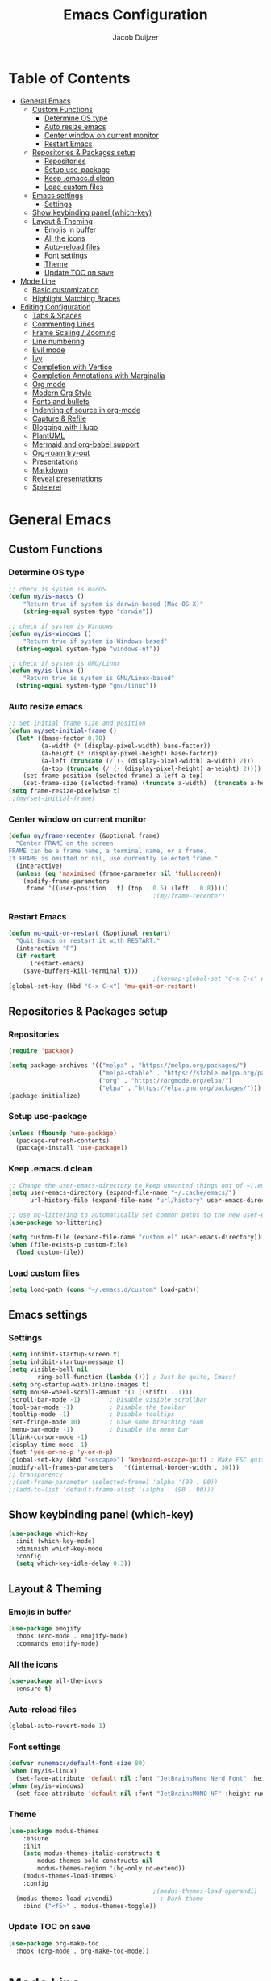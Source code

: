 #+TITLE: Emacs Configuration
#+AUTHOR: Jacob Duijzer

* Table of Contents
:PROPERTIES:
:TOC:      :include all :depth 4 :force (depth) :ignore (this) :local (nothing)
:END:
:CONTENTS:
- [[#general-emacs][General Emacs]]
  - [[#custom-functions][Custom Functions]]
    - [[#determine-os-type][Determine OS type]]
    - [[#auto-resize-emacs][Auto resize emacs]]
    - [[#center-window-on-current-monitor][Center window on current monitor]]
    - [[#restart-emacs][Restart Emacs]]
  - [[#repositories--packages-setup][Repositories & Packages setup]]
    - [[#repositories][Repositories]]
    - [[#setup-use-package][Setup use-package]]
    - [[#keep-emacsd-clean][Keep .emacs.d clean]]
    - [[#load-custom-files][Load custom files]]
  - [[#emacs-settings][Emacs settings]]
    - [[#settings][Settings]]
  - [[#show-keybinding-panel-which-key][Show keybinding panel (which-key)]]
  - [[#layout--theming][Layout & Theming]]
    - [[#emojis-in-buffer][Emojis in buffer]]
    - [[#all-the-icons][All the icons]]
    - [[#auto-reload-files][Auto-reload files]]
    - [[#font-settings][Font settings]]
    - [[#theme][Theme]]
    - [[#update-toc-on-save][Update TOC on save]]
- [[#mode-line][Mode Line]]
  - [[#basic-customization][Basic customization]]
  - [[#highlight-matching-braces][Highlight Matching Braces]]
- [[#editing-configuration][Editing Configuration]]
  - [[#tabs--spaces][Tabs & Spaces]]
  - [[#commenting-lines][Commenting Lines]]
  - [[#frame-scaling--zooming][Frame Scaling / Zooming]]
  - [[#line-numbering][Line numbering]]
  - [[#evil-mode][Evil mode]]
  - [[#ivy][Ivy]]
  - [[#completion-with-vertico][Completion with Vertico]]
  - [[#completion-annotations-with-marginalia][Completion Annotations with Marginalia]]
  - [[#org-mode][Org mode]]
  - [[#modern-org-style][Modern Org Style]]
  - [[#fonts-and-bullets][Fonts and bullets]]
  - [[#indenting-of-source-in-org-mode][Indenting of source in org-mode]]
  - [[#capture--refile][Capture & Refile]]
  - [[#blogging-with-hugo][Blogging with Hugo]]
  - [[#plantuml][PlantUML]]
  - [[#mermaid-and-org-babel-support][Mermaid and org-babel support]]
  - [[#org-roam-try-out][Org-roam try-out]]
  - [[#presentations][Presentations]]
  - [[#markdown][Markdown]]
  - [[#reveal-presentations][Reveal presentations]]
  - [[#spielerei][Spielerei]]
:END:

* General Emacs 
** Custom Functions
*** Determine OS type

#+BEGIN_SRC emacs-lisp
;; check is system is macOS
(defun my/is-macos ()
	"Return true if system is darwin-based (Mac OS X)"
	(string-equal system-type "darwin"))

;; check if system is Windows
(defun my/is-windows ()
	"Return true if system is Windows-based"
  (string-equal system-type "windows-nt"))

;; check if system is GNU/Linux
(defun my/is-linux ()
	"Return true is system is GNU/Linux-based"
  (string-equal system-type "gnu/linux"))
#+END_SRC

*** Auto resize emacs

#+BEGIN_SRC emacs-lisp
;; Set initial frame size and position
(defun my/set-initial-frame ()
  (let* ((base-factor 0.70)
         (a-width (* (display-pixel-width) base-factor))
         (a-height (* (display-pixel-height) base-factor))
         (a-left (truncate (/ (- (display-pixel-width) a-width) 2)))
         (a-top (truncate (/ (- (display-pixel-height) a-height) 2))))
    (set-frame-position (selected-frame) a-left a-top)
    (set-frame-size (selected-frame) (truncate a-width)  (truncate a-height) t)))
(setq frame-resize-pixelwise t)
;;(my/set-initial-frame)
#+END_SRC

*** Center window on current monitor

#+BEGIN_SRC emacs-lisp
(defun my/frame-recenter (&optional frame)
  "Center FRAME on the screen.
FRAME can be a frame name, a terminal name, or a frame.
If FRAME is omitted or nil, use currently selected frame."
  (interactive)
  (unless (eq 'maximised (frame-parameter nil 'fullscreen))
    (modify-frame-parameters
     frame '((user-position . t) (top . 0.5) (left . 0.8)))))
                                        ;(my/frame-recenter)
#+END_SRC

*** Restart Emacs

#+BEGIN_SRC emacs-lisp
(defun mu-quit-or-restart (&optional restart)
  "Quit Emacs or restart it with RESTART."
  (interactive "P")
  (if restart
      (restart-emacs)
    (save-buffers-kill-terminal t)))
                                        ;(keymap-global-set "C-x C-c" #'mu-quit-or-restart)
(global-set-key (kbd "C-x C-x") 'mu-quit-or-restart)
#+END_SRC


** Repositories & Packages setup

*** Repositories

#+BEGIN_SRC emacs-lisp
(require 'package)

(setq package-archives '(("melpa" . "https://melpa.org/packages/")
                         ("melpa-stable" . "https://stable.melpa.org/packages/")
                         ("org" . "https://orgmode.org/elpa/")
                         ("elpa" . "https://elpa.gnu.org/packages/")))
(package-initialize)
#+END_SRC 

*** Setup use-package 

#+BEGIN_SRC emacs-lisp
(unless (fboundp 'use-package)
  (package-refresh-contents)
  (package-install 'use-package))
#+END_SRC

*** Keep .emacs.d clean 

#+BEGIN_SRC emacs-lisp
;; Change the user-emacs-directory to keep unwanted things out of ~/.emacs.d
(setq user-emacs-directory (expand-file-name "~/.cache/emacs/")
      url-history-file (expand-file-name "url/history" user-emacs-directory))

;; Use no-littering to automatically set common paths to the new user-emacs-directory
(use-package no-littering)

(setq custom-file (expand-file-name "custom.el" user-emacs-directory))
(when (file-exists-p custom-file)
  (load custom-file))
#+END_SRC

*** Load custom files

#+BEGIN_SRC emacs-lisp
(setq load-path (cons "~/.emacs.d/custom" load-path))
#+END_SRC

** Emacs settings
*** Settings
#+BEGIN_SRC emacs-lisp
(setq inhibit-startup-screen t)
(setq inhibit-startup-message t)
(setq visible-bell nil
	    ring-bell-function (lambda ())) ; Just be quite, Emacs!
(setq org-startup-with-inline-images t)
(setq mouse-wheel-scroll-amount '(1 ((shift) . 1)))
(scroll-bar-mode -1)        ; Disable visible scrollbar
(tool-bar-mode -1)          ; Disable the toolbar
(tooltip-mode -1)           ; Disable tooltips
(set-fringe-mode 10)        ; Give some breathing room
(menu-bar-mode -1)          ; Disable the menu bar
(blink-cursor-mode -1)
(display-time-mode -1)
(fset 'yes-or-no-p 'y-or-n-p)
(global-set-key (kbd "<escape>") 'keyboard-escape-quit) ; Make ESC quit prompts
(modify-all-frames-parameters	'((internal-border-width . 30)))	
;; transparency
;;(set-frame-parameter (selected-frame) 'alpha '(90 . 90))
;;(add-to-list 'default-frame-alist '(alpha . (90 . 90)))
#+END_SRC

** Show keybinding panel (which-key)

#+BEGIN_SRC emacs-lisp
(use-package which-key
  :init (which-key-mode)
  :diminish which-key-mode
  :config
  (setq which-key-idle-delay 0.3))
#+END_SRC

** Layout & Theming
*** Emojis in buffer

#+BEGIN_SRC emacs-lisp
(use-package emojify
  :hook (erc-mode . emojify-mode)
  :commands emojify-mode)
#+END_SRC

*** All the icons

#+BEGIN_SRC emacs-lisp
(use-package all-the-icons
  :ensure t)
#+END_SRC

*** Auto-reload files

#+BEGIN_SRC emacs-lisp
(global-auto-revert-mode 1)
#+END_SRC

*** Font settings

#+BEGIN_SRC emacs-lisp
(defvar runemacs/default-font-size 80)
(when (my/is-linux)
  (set-face-attribute 'default nil :font "JetBrainsMono Nerd Font" :height runemacs/default-font-size))
(when (my/is-windows)
  (set-face-attribute 'default nil :font "JetBrainsMONO NF" :height runemacs/default-font-size))
#+END_SRC

*** Theme

#+BEGIN_SRC emacs-lisp
(use-package modus-themes
	:ensure
	:init
	(setq modus-themes-italic-constructs t
        modus-themes-bold-constructs nil
        modus-themes-region '(bg-only no-extend))
	(modus-themes-load-themes)
	:config
                                        ;(modus-themes-load-operandi)            ; Light theme
  (modus-themes-load-vivendi)             ; Dark theme
	:bind ("<f5>" . modus-themes-toggle))
#+END_SRC

*** Update TOC on save

#+BEGIN_SRC emacs-lisp
(use-package org-make-toc
  :hook (org-mode . org-make-toc-mode))
#+END_SRC

#+RESULTS:


* Mode Line
** Basic customization

#+BEGIN_SRC emacs-lisp
(setq display-time-format "%l:%M %p %b %y"
      display-time-default-load-average nil)
#+END_SRC

#+BEGIN_SRC emacs-lisp
(use-package diminish)
#+END_SRC

#+BEGIN_SRC emacs-lisp
(use-package telephone-line
  :ensure t
  :config
  (setq 
	 telephone-line-evil-use-short-tag nil)
  (setq telephone-line-lhs
	      '((evil   . (telephone-line-evil-tag-segment))
	        (accent . (telephone-line-vc-segment
		                 telephone-line-erc-modified-channels-segment
		                 telephone-line-process-segment))
	        (nil    . (telephone-line-minor-mode-segment
		                 telephone-line-buffer-segment))))
  (setq telephone-line-rhs
	      '((nil    . (telephone-line-misc-info-segment))
	        (accent . (telephone-line-major-mode-segment))
	        (evil   . (telephone-line-airline-position-segment))))
  (telephone-line-mode 1)
  )
#+END_SRC

#+BEGIN_SRC emacs-lisp
                                        ;(use-package smart-mode-line
                                        ;  :disabled
                                        ;  :if dw/is-termux
                                        ;  :config
                                        ;  (setq sml/no-confirm-load-theme t)
                                        ;  (sml/setup)
                                        ;  (sml/apply-theme 'respectful)  ; Respect the theme colors
                                        ;  (setq sml/mode-width 'right
                                        ;      sml/name-width 60)
                                        ;
                                        ;  (setq-default mode-line-format
                                        ;  `("%e"
                                        ;      ,(when dw/exwm-enabled
                                        ;          '(:eval (format "[%d] " exwm-workspace-current-index)))
                                        ;      mode-line-front-space
                                        ;      evil-mode-line-tag
                                        ;      mode-line-mule-info
                                        ;      mode-line-client
                                        ;      mode-line-modified
                                        ;      mode-line-remote
                                        ;      mode-line-frame-identification
                                        ;      mode-line-buffer-identification
                                        ;      sml/pos-id-separator
                                        ;      (vc-mode vc-mode)
                                        ;      " "
                                        ;      ;mode-line-position
                                        ;      sml/pre-modes-separator
                                        ;      mode-line-modes
                                        ;      " "
                                        ;      mode-line-misc-info))
                                        ;
                                        ;  (setq rm-excluded-modes
                                        ;    (mapconcat
                                        ;      'identity
                                        ;      ; These names must start with a space!
                                        ;      '(" GitGutter" " MRev" " company"
                                        ;      " Helm" " Undo-Tree" " Projectile.*" " Z" " Ind"
                                        ;      " Org-Agenda.*" " ElDoc" " SP/s" " cider.*")
                                        ;      "\\|")))
#+END_SRC

#+BEGIN_SRC emacs-lisp
;; You must run (all-the-icons-install-fonts) one time after
;; installing this package!

                                        ;(use-package minions
                                        ;  :hook (doom-modeline-mode . minions-mode))
                                        ;
                                        ;(use-package doom-modeline
                                        ;  :after eshell     ;; Make sure it gets hooked after eshell
                                        ;  :hook (after-init . doom-modeline-init)
                                        ;  :custom-face
                                        ;  (mode-line ((t (:height 0.85))))
                                        ;  (mode-line-inactive ((t (:height 0.85))))
                                        ;  :custom
                                        ;  (doom-modeline-height 15)
                                        ;  (doom-modeline-bar-width 6)
                                        ;  (doom-modeline-lsp t)
                                        ;  (doom-modeline-github nil)
                                        ;  (doom-modeline-mu4e nil)
                                        ;  (doom-modeline-irc nil)
                                        ;  (doom-modeline-minor-modes t)
                                        ;  (doom-modeline-persp-name nil)
                                        ;  (doom-modeline-buffer-file-name-style 'truncate-except-project)
                                        ;  (doom-modeline-major-mode-icon nil))
#+END_SRC

** Highlight Matching Braces

#+BEGIN_SRC emacs-lisp
(use-package paren
  :config
  (set-face-background 'show-paren-match (face-background 'default))
  (set-face-foreground 'show-paren-match "#FF8E0D")
  (set-face-attribute 'show-paren-match nil :weight 'bold)
  (show-paren-mode 1))
#+END_SRC


* Editing Configuration
** Tabs & Spaces

#+BEGIN_SRC emacs-lisp
                                        ; set tab with to 2 spaces
(setq-default tab-width 2)
(setq-default evil-shift-width tab-width)

                                        ;use spaces, not tabs
(setq-default indent-tabs-mode nil)
#+END_SRC

** Commenting Lines

#+BEGIN_SRC emacs-lisp
(use-package evil-nerd-commenter
  :bind ("M-/" . evilnc-comment-or-uncomment-lines))
#+END_SRC

** Frame Scaling / Zooming
Keybindings are: C+M+- and C+M++.

#+BEGIN_SRC emacs-lisp
(use-package default-text-scale
  :defer 1
  :config
  (default-text-scale-mode))
(global-set-key (kbd "C-M-+") 'default-text-scale-increase)
(global-set-key (kbd "C-M--") 'default-text-scale-decrease)
#+END_SRC

** Line numbering
#+BEGIN_SRC emacs-lisp
(defun cc/toggle-line-numbering ()
  "Toggle line numbering between absolute and relative."
  (interactive)
  (if (eq display-line-numbers 'relative)
      (setq display-line-numbers t)
    (setq display-line-numbers 'relative)))
;; toggle line numbers
(global-set-key (kbd "C-c C-l") 'display-line-numbers-mode)
;; toggle normal vs relative line numbers
(global-set-key (kbd "C-c l") 'cc/toggle-line-numbering)
#+END_SRC

** Evil mode

#+BEGIN_SRC emacs-lisp
;; evil mode
(setq evil-want-keybinding nil)
(use-package evil
  :ensure t
  :init
  ;; have no modes shadow evil maps this has to be before evil gets initialized
  (advice-add 'evil-make-overriding-map :override #'ignore)
  (setq evil-intercept-maps nil)

  ;; visual line mode respect has to be set before
  (setq evil-respect-visual-line-mode t)
  (setq evil-want-C-u-scroll t)

  ;; enable evil
  (evil-mode 1)

  ;; custom keybindings
  (setq my-leader (kbd "SPC"))
  (define-key evil-motion-state-map my-leader nil)
  (defvar my-leader-map (make-sparse-keymap) "Keymap for 'leader key' shortcuts.")
  (evil-define-key 'normal (current-global-map) my-leader my-leader-map)
  (evil-define-key 'mortion (current-global-map) my-leader my-leader-map)
  (evil-ex-define-cmd "q" 'kill-this-buffer)
  (evil-ex-define-cmd "quit" 'evil-quit)
  )
#+END_SRC

** Ivy

#+BEGIN_SRC emacs-lisp
(use-package ivy :demand
  :ensure t
  :init
  (ivy-mode 1)
  :diminish ivy-mode

  :config
  (setq ivy-use-virtual-buffers t
		    ivy-display-style 'plain
		    ivy-count-format "%d/%d ")
  ;;bindings
  (define-key my-leader-map "b" 'ivy-switch-buffer)
  )
#+END_SRC

** Completion with Vertico

#+BEGIN_SRC emacs-lisp
(defun dw/minibuffer-backward-kill (arg)
  "When minibuffer is completing a file name delete up to parent
folder, otherwise delete a word"
  (interactive "p")
  (if minibuffer-completing-file-name
      ;; Borrowed from https://github.com/raxod502/selectrum/issues/498#issuecomment-803283608
      (if (string-match-p "/." (minibuffer-contents))
          (zap-up-to-char (- arg) ?/)
        (delete-minibuffer-contents))
    (backward-kill-word arg)))

(use-package vertico
  :bind (:map vertico-map
              ("C-j" . vertico-next)
              ("C-k" . vertico-previous)
              ("C-f" . vertico-exit)
              :map minibuffer-local-map
              ("M-h" . dw/minibuffer-backward-kill))
  :custom
  (vertico-cycle t)
  :custom-face
  (vertico-current ((t (:background "#3a3f5a"))))
  :init
  (vertico-mode))
#+END_SRC

** Completion Annotations with Marginalia

#+BEGIN_SRC emacs-lisp
(use-package marginalia
  :after vertico
  :custom
  (marginalia-annotators '(marginalia-annotators-heavy marginalia-annotators-light nil))
  :init
  (marginalia-mode))
#+END_SRC

#+RESULTS:

** Org mode

#+BEGIN_SRC emacs-lisp
(use-package org
  :ensure t
  :defer t
  :config
  (define-key org-mode-map
    (kbd "RET") 'org-return-indent)
  ;; org-mode keybindings
  (evil-define-key 'normal org-mode-map
    (kbd "TAB") 'org-cycle
    (concat my-leader "c") 'org-ctrl-c-ctrl-c
    (concat my-leader "t") 'org-todo
    (concat my-leader "oa") '(lambda () (interactive) (org-agenda-file-to-front) (org-agenda))
    (concat my-leader "oA") 'org-archive-to-archive-sibling
    (concat my-leader "on") 'org-narrow-to-subtree
    (concat my-leader "ow") 'widen
    (concat my-leader "ot") 'org-time-stamp
    "gx" 'org-open-at-point)
  ;; add plantuml mode
  (add-to-list
   'org-src-lang-modes '("plantuml" . plantuml))

  ;; org-mode bindings that should work in visual mode
  (evil-define-key 'motion org-mode-map
    (concat my-leader "ol") 'org-insert-link
    (concat my-leader "os") 'org-store-link)
  ;; org agenda keybindings
  (evil-define-key 'normal org-agenda-mode-map
    (concat my-leader "t") 'org-agenda-todo
    (concat my-leader "r") 'org-agenda-redo
    (concat my-leader "oA") 'org-agenda-archive-to-archive-sibling)

  ;;settings
  (add-hook 'org-mode-hook 'auto-fill-mode)
  (add-hook 'org-mode-hook (lambda () (interactive)
                             (setq indent-tabs-mode nil)))
  (setq org-hide-leading-stars t
        org-tags-column 0
        org-agenda-tags-column 0
        org-archive-reversed-order t
        org-ellipsis " …")
  ;; truncate and wrap chars; org only makes display table on load when ellipsis is set, but that's
  ;; too late for adding custom glyphs, so make it ourselves
  (unless org-display-table
    (setq org-display-table (make-display-table)))
  (set-display-table-slot org-display-table 'truncation ?…)
  (set-display-table-slot org-display-table 'wrap ?…)

  ;; prevent org mode from repositioning the screen after (un)folding
  (remove-hook 'org-cycle-hook
               #'org-optimize-window-after-visibility-change))

;; Always redisplay inline images after executing SRC block
(eval-after-load 'org
  (add-hook 'org-babel-after-execute-hook 'org-redisplay-inline-images))
#+END_SRC

** Modern Org Style

#+BEGIN_SRC emacs-lisp
                                        ;(modus-themes-load-operandi)
(dolist (face '(window-divider
                window-divider-first-pixel
                window-divider-last-pixel))
  (face-spec-reset-face face)
  (set-face-foreground face (face-attribute 'default :background)))
(set-face-background 'fringe (face-attribute 'default :background))

(setq
 ;; Edit settings
 org-auto-align-tags nil
 org-tags-column 0
 org-catch-invisible-edits 'show-and-error
 org-special-ctrl-a/e t
 org-insert-heading-respect-content t

 ;; Org styling, hide markup etc.
 org-hide-emphasis-markers t
 org-pretty-entities t
 org-ellipsis "…"

 ;; Agenda styling
 org-agenda-block-separator ?─
 org-agenda-time-grid
 '((daily today require-timed)
   (800 1000 1200 1400 1600 1800 2000)
   " ┄┄┄┄┄ " "┄┄┄┄┄┄┄┄┄┄┄┄┄┄┄")
 org-agenda-current-time-string
 "⭠ now ─────────────────────────────────────────────────")

;; Enable org-modern-mode
(add-hook 'org-mode-hook #'org-modern-mode)
(add-hook 'org-agenda-finalize-hook #'org-modern-agenda)
#+END_SRC

#+RESULTS:

** Fonts and bullets

#+BEGIN_SRC emacs-lisp
                                        ;(use-package org-superstar
                                        ;  :after org
                                        ;  :hook (org-mode . org-superstar-mode)
                                        ;  :custom
                                        ;  ;; (org-superstar-remove-leading-stars t)
                                        ;  (org-superstar-headline-bullets-list '("◉" "○" "●" "○" "●" "○" "●")))
                                        ;
;;; Replace list hyphen with dot
;;; (font-lock-add-keywords 'org-mode
;;;                         '(("^ *\\([-]\\) "
;;;                             (0 (prog1 () (compose-region (match-beginning 1) (match-end 1) "•"))))))
                                        ;
;;; Increase the size of various headings
                                        ;(set-face-attribute 'org-document-title nil :font "JetBrainsMono Nerd Font" :weight 'bold :height 1.3)
                                        ;(dolist (face '((org-level-1 . 1.2)
                                        ;                (org-level-2 . 1.1)
                                        ;                (org-level-3 . 1.05)
                                        ;                (org-level-4 . 1.0)
                                        ;                (org-level-5 . 1.1)
                                        ;                (org-level-6 . 1.1)
                                        ;                (org-level-7 . 1.1)
                                        ;                (org-level-8 . 1.1)))
                                        ;  (set-face-attribute (car face) nil :font "JetBrainsMono Nerd Font" :weight 'medium :height (cdr face)))
                                        ;
;;; Make sure org-indent face is available
                                        ;(require 'org-indent)
                                        ;
;;; Ensure that anything that should be fixed-pitch in Org files appears that way
                                        ;(set-face-attribute 'org-block nil :foreground nil :inherit 'fixed-pitch)
                                        ;(set-face-attribute 'org-table nil  :inherit 'fixed-pitch)
                                        ;(set-face-attribute 'org-formula nil  :inherit 'fixed-pitch)
                                        ;(set-face-attribute 'org-code nil   :inherit '(shadow fixed-pitch))
                                        ;(set-face-attribute 'org-indent nil :inherit '(org-hide fixed-pitch))
                                        ;(set-face-attribute 'org-verbatim nil :inherit '(shadow fixed-pitch))
                                        ;(set-face-attribute 'org-special-keyword nil :inherit '(font-lock-comment-face fixed-pitch))
                                        ;(set-face-attribute 'org-meta-line nil :inherit '(font-lock-comment-face fixed-pitch))
                                        ;(set-face-attribute 'org-checkbox nil :inherit 'fixed-pitch)
                                        ;
;;; Get rid of the background on column views
                                        ;(set-face-attribute 'org-column nil :background nil)
                                        ;(set-face-attribute 'org-column-title nil :background nil)
#+END_SRC

** Indenting of source in org-mode

#+BEGIN_SRC emacs-lisp
(setq org-src-preserve-indentation nil 
      org-edit-src-content-indentation 0)
#+END_SRC

** Capture & Refile

#+BEGIN_SRC emacs-lisp
(setq org-default-notes-file "~/Documents/Notes/inbox.org")
(setq org-reverse-note-order nil)
(setq org-refile-use-outline-path 'file)
(setq org-outline-path-complete-in-steps nil)
(setq org-refile-allow-creating-parent-nodes (quote confirm))
(setq org-blank-before-new-entry nil)
(setq org-refile-use-cache nil)
(setq org-refile-targets '((("~/Documents/Notes/inbox.org"
                             "~/Documents/Notes/personal.org"
                             "~/Documents/Notes/farmtrace.org"
                             "~/Documents/Notes/itcare.org"
                             "~/Documents/Notes/rockstars.org") . (:maxlevel . 3))))

(global-set-key (kbd "C-c c") 'org-capture)

(setq org-capture-templates
      (quote (
				      ("t" "Todo" entry (file+datetree org-default-notes-file)
						   "* TODO %? %U" :empty-lines 1) 
              ("n" "Note" entry (file+datetree org-default-notes-file)
	       		   "* NOTE %? %U" :empty-lines 1)
	            ("m" "Meeting" entry (file+datetree org-default-notes-file)
						   "* MEETING %? %U\n  With: \n" :empty-lines 1)
              ("s" "Standup" entry (file+datetree org-default-notes-file)
						   "* STANDUP %U\n Team: %?\n\n*** Yesterday\n\n*** Today\n\n*** Impediments\n\n" :prepend t :empty-lines 1)

	            ))) 
#+END_SRC

** Blogging with Hugo

#+BEGIN_SRC emacs-lisp
;; Github Flavored Markdown exporter for Org Mode
(use-package ox-gfm
  :ensure t
  :after org
  :config
  (eval-after-load "org"
    '(require 'ox-gfm nil t))
  )
(use-package ox-hugo
  :ensure t
  :after ox)
#+END_SRC

** PlantUML

#+BEGIN_SRC emacs-lisp
(use-package plantuml-mode
  :ensure t
  :config
  (setq plantuml-jar-path "/usr/share/java/plantuml/plantuml.jar")
  (setq plantuml-default-exec-mode 'jar)
  (add-to-list 'auto-mode-alist '("\\.plantuml\\'" . plantuml-mode))
  (add-to-list 'auto-mode-alist '("\\.pu\\'" . plantuml-mode))
  (add-to-list 'auto-mode-alist '("\\.puml\\'" . plantuml-mode))
  (setq plantuml-output-type "png"))

(setq org-plantuml-jar-path (expand-file-name "/usr/share/java/plantuml/plantuml.jar"))
(org-babel-do-load-languages 'org-babel-load-languages '((plantuml .t)))
(with-eval-after-load 'ox-hugo
  (add-to-list 'org-hugo-special-block-type-properties '("mermaid" . (:raw t))))
#+END_SRC

** Mermaid and org-babel support

#+BEGIN_SRC emacs-lisp
(use-package ob-mermaid
  :ensure t)

;;  (defun mermaid/post-init-org ()
;;      (spacemacs|use-package-add-hook org
;;          :post-config (add-to-list 'org-babel-load-languages '(mermaid . t))))

;;  (defun mermaid/init-ob-mermaid ()
;;      (use-package ob-mermaid))

(setq ob-mermaid-cli-path "/usr/bin/mmdc")
#+END_SRC

#+BEGIN_SRC emacs-lisp
(use-package format-all
  :preface
  (defun ian/format-code ()
    "Auto-format whole buffer."
    (interactive)
    (if (derived-mode-p 'prolog-mode)
        (prolog-indent-buffer)
      (format-all-buffer)))
  :config
  (global-set-key (kbd "M-F") #'ian/format-code)
  (add-hook 'prog-mode-hook #'format-all-ensure-formatter))
#+END_SRC

** Org-roam try-out
Based on the videos of [[https://www.youtube.com/watch?v=YxgA5z2R08I][System Crafters]].

#+BEGIN_SRC emacs-lisp
(use-package org-roam
	:ensure t
	:init
	(setq org-roam-v2-ack t)
  :hook
  (after-init . org-roam-mode)
	:custom
	(org-roam-directory "~/Documents/org/org-roam")
	(org-roam-completion-everywhere t)
	;;(org-roam-capture-templates
	;; '(
  ;;   ("d" "default" plain "%?"
  ;;    :if-new (file+head "personal/%<%Y%m%d%H%M%S>-${slug}.org" "#+title: ${title}\n#+date: %<%Y-%m-%d %a %R>\n#+startup: showall\n\n")
	;;		:unarrowed t)
	;;	 ("c" "Contact" plain
  ;;    "* Details \n\n- Name: ${name}\n- Email: \n- Phone: \n\n* Information"
  ;;    :if-new (file+head "work/${project}/contacts/%<%Y%m%d%H%M%S>-${slug}.org" "#+title: ${title}\n#+date: %<%Y-%m-%d %a %R>\n#+filetags: contacts\n#+startup: showall\n\n")
	;;		:unarrowed t)
  ;;   ("m" "Meeting" plain
  ;;    "* Meeting ${subject}\nWith: ${with}\n\n%?"
  ;;    :if-new (file+head "work/${project}/meetings/%<%Y%m%d%H%M%S>-${slug}.org" "#+title: ${title}\n#+date: %<%Y-%m-%d %a %R>\n#+filetags: contacts\n#+startup: showall\n\n")
	;;		:unarrowed t)
	;;   ))
  (org-roam-dailies-directory "~/Documents/org/org-daily/")
 ;;(org-roam-dailies-capture-templates
 ;;   '(("d" "default" entry
 ;;      #'org-roam-capture--get-point
 ;;      "* %?"
 ;;      :file-name "Journal/%<%Y-%m-%d>"
 ;;      :head "#+title: %<%Y-%m-%d %a>\n\n[[roam:%<%Y-%B>]]\n\n")
 ;;     ("t" "Task" entry
 ;;      #'org-roam-capture--get-point
 ;;      "* TODO %?\n  %U\n  %a\n  %i"
 ;;      :file-name "Journal/%<%Y-%m-%d>"
 ;;      :olp ("Tasks")
 ;;      :empty-lines 1
 ;;      :head "#+title: %<%Y-%m-%d %a>\n\n[[roam:%<%Y-%B>]]\n\n")
 ;;     ("j" "journal" entry
 ;;      #'org-roam-capture--get-point
 ;;      "* %<%I:%M %p> - Journal  :journal:\n\n%?\n\n"
 ;;      :file-name "Journal/%<%Y-%m-%d>"
 ;;      :olp ("Log")
 ;;      :head "#+title: %<%Y-%m-%d %a>\n\n[[roam:%<%Y-%B>]]\n\n")
 ;;     ("l" "log entry" entry
 ;;      #'org-roam-capture--get-point
 ;;      "* %<%I:%M %p> - %?"
 ;;      :file-name "Journal/%<%Y-%m-%d>"
 ;;      :olp ("Log")
 ;;      :head "#+title: %<%Y-%m-%d %a>\n\n[[roam:%<%Y-%B>]]\n\n")
 ;;     ("m" "meeting" entry
 ;;      #'org-roam-capture--get-point
 ;;      "* %<%I:%M %p> - %^{Meeting Title}  :meetings:\n\n%?\n\n"
 ;;      :file-name "Journal/%<%Y-%m-%d>"
 ;;      :olp ("Log")
 ;;      :head "#+title: %<%Y-%m-%d %a>\n\n[[roam:%<%Y-%B>]]\n\n")))
   :bind (
          ("C-c n l"   . org-roam)
          ("C-c n f"   . org-roam-find-file)
          ("C-c n d"   . org-roam-dailies-find-date)
          ("C-c n c"   . org-roam-dailies-capture-today)
          ("C-c n C r" . org-roam-dailies-capture-tomorrow)
          ("C-c n t"   . org-roam-dailies-find-today)
          ("C-c n y"   . org-roam-dailies-find-yesterday)
          ("C-c n r"   . org-roam-dailies-find-tomorrow)
          ("C-c n g"   . org-roam-graph)
	        :map org-mode-map
	        ("C-M-i" . completion-at-point))
   :config
   (org-roam-setup))
#+END_SRC

#+RESULTS:
: completion-at-point

** Presentations
   
   org-present is the package I use for giving presentations in Emacs. I like it because it's simple and allows me to customize the display of it pretty easily.

#+BEGIN_SRC emacs-lisp
(defun dw/org-present-prepare-slide ()
  (org-overview)
  (org-show-entry)
  (org-show-children))

(defun dw/org-present-hook ()
  (setq-local face-remapping-alist '((default (:height 1.5) variable-pitch)
                                     (header-line (:height 4.5) variable-pitch)
                                     (org-code (:height 1.55) org-code)
                                     (org-verbatim (:height 1.55) org-verbatim)
                                     (org-block (:height 1.25) org-block)
                                     (org-block-begin-line (:height 0.7) org-block)))
  (setq header-line-format " ")
  (org-display-inline-images)
  (dw/org-present-prepare-slide))

(defun dw/org-present-quit-hook ()
  (setq-local face-remapping-alist '((default variable-pitch default)))
  (setq header-line-format nil)
  (org-present-small)
  (org-remove-inline-images))

(defun dw/org-present-prev ()
  (interactive)
  (org-present-prev)
  (dw/org-present-prepare-slide))

(defun dw/org-present-next ()
  (interactive)
  (org-present-next)
  (dw/org-present-prepare-slide))

(use-package org-present
  :bind (:map org-present-mode-keymap
         ("C-c C-j" . dw/org-present-next)
         ("C-c C-k" . dw/org-present-prev))
  :hook ((org-present-mode . dw/org-present-hook)
         (org-present-mode-quit . dw/org-present-quit-hook)))
#+END_SRC

** Markdown

#+BEGIN_SRC emacs-lisp
(use-package markdown-mode
  ;; :straight t
  :mode "\\.md\\'"
  :config
  (setq markdown-command "marked")
  (defun dw/set-markdown-header-font-sizes ()
    (dolist (face '((markdown-header-face-1 . 1.2)
                    (markdown-header-face-2 . 1.1)
                    (markdown-header-face-3 . 1.0)
                    (markdown-header-face-4 . 1.0)
                    (markdown-header-face-5 . 1.0)))
      (set-face-attribute (car face) nil :weight 'normal :height (cdr face))))

  (defun dw/markdown-mode-hook ()
    (dw/set-markdown-header-font-sizes))

  (add-hook 'markdown-mode-hook 'dw/markdown-mode-hook))
#+END_SRC

** Reveal presentations

#+BEGIN_SRC emacs-lisp
;; Reveal.js + Org mode
(require 'ox-reveal)
(setq org-reveal-root "file:///home/jacob/projects/github/presentations/reveal.js")
(setq org-reveal-title-slide nil)
#+END_SRC

   #+BEGIN_SRC emacs-lisp
;;(add-to-list 'load-path "~/.sonic-pi.el/")
;;(require 'sonic-pi)
;;(setq sonic-pi-path "/home/jacob/projects/others/sonic-pi/") ; Must end with "/"
;;
;;;; Optionally define a hook
;;(add-hook 'sonic-pi-mode-hook
;;          (lambda ()
;;            ;; This setq can go here instead if you wish
;;            (setq sonic-pi-path "/home/jacob/projects/others/sonic-pi/")
;;            (define-key ruby-mode-map "\C-c\C-b" 'sonic-pi-stop-all)))
   #+END_SRC

** Spielerei

#+BEGIN_SRC emacs-lisp
(setq display-time-format "%l:%M %p %b %y"
      display-time-default-load-average nil)

(use-package smart-mode-line
  :disabled
  :if dw/is-termux
  :config
  (setq sml/no-confirm-load-theme t)
  (sml/setup)
  (sml/apply-theme 'respectful)  ; Respect the theme colors
  (setq sml/mode-width 'right
      sml/name-width 60)

  (setq-default mode-line-format
  `("%e"
      ,(when dw/exwm-enabled
          '(:eval (format "[%d] " exwm-workspace-current-index)))
      mode-line-front-space
      evil-mode-line-tag
      mode-line-mule-info
      mode-line-client
      mode-line-modified
      mode-line-remote
      mode-line-frame-identification
      mode-line-buffer-identification
      sml/pos-id-separator
      (vc-mode vc-mode)
      " "
      ;mode-line-position
      sml/pre-modes-separator
      mode-line-modes
      " "
      mode-line-misc-info))

  (setq rm-excluded-modes
    (mapconcat
      'identity
      ; These names must start with a space!
      '(" GitGutter" " MRev" " company"
      " Helm" " Undo-Tree" " Projectile.*" " Z" " Ind"
      " Org-Agenda.*" " ElDoc" " SP/s" " cider.*")
      "\\|")))
#+END_SRC

#+RESULTS:

